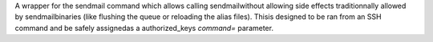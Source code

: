 A wrapper for the sendmail command which allows calling sendmailwithout allowing side effects traditionnally allowed by sendmailbinaries (like flushing the queue or reloading the alias files). Thisis designed to be ran from an SSH command and be safely assignedas a authorized_keys `command=` parameter.


